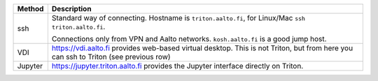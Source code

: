 .. list-table::
   :header-rows: 1

   * * Method
     * Description

   * * ssh
     * Standard way of connecting.  Hostname is ``triton.aalto.fi``,
       for Linux/Mac ``ssh triton.aalto.fi``.

       Connections only from VPN and Aalto networks.
       ``kosh.aalto.fi`` is a good jump host.

   * * VDI
     * https://vdi.aalto.fi provides web-based virtual desktop.  This
       is not Triton, but from here you can ssh to Triton (see
       previous row)
   * * Jupyter
     * https://jupyter.triton.aalto.fi provides the Jupyter interface
       directly on Triton.
